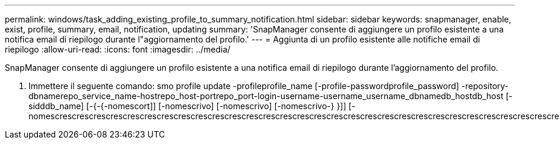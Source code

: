 ---
permalink: windows/task_adding_existing_profile_to_summary_notification.html 
sidebar: sidebar 
keywords: snapmanager, enable, exist, profile, summary, email, notification, updating 
summary: 'SnapManager consente di aggiungere un profilo esistente a una notifica email di riepilogo durante l"aggiornamento del profilo.' 
---
= Aggiunta di un profilo esistente alle notifiche email di riepilogo
:allow-uri-read: 
:icons: font
:imagesdir: ../media/


[role="lead"]
SnapManager consente di aggiungere un profilo esistente a una notifica email di riepilogo durante l'aggiornamento del profilo.

. Immettere il seguente comando: smo profile update -profileprofile_name [-profile-passwordprofile_password] -repository-dbnamerepo_service_name-hostrepo_host-portrepo_port-login-username-username_username_dbnamedb_hostdb_host [-sidddb_name] [-{-{-nomescort]] [-nomescrivo] [-nomescrivo] [-nomescrivo-} }]] [-nomescrescrescrescrescrescrescrescrescrescrescrescrescrescrescrescrescrescrescrescrescrescrescrescrescrescrescrescrescrescrescrescrescrescrescrescrescrescrescrescrescrescrescrescrescrescrescrescrescrescrescrescrescrescrescrescrescrescrescrescrescrescrescrescr

